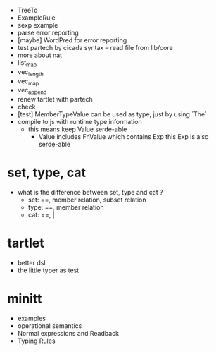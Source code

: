 - TreeTo
- ExampleRule
- sexp example
- parse error reporting
- [maybe] WordPred for error reporting
- test partech by cicada syntax -- read file from lib/core
- more about nat
- list_map
- vec_length
- vec_map
- vec_append
- renew tartlet with partech
- check
- [test] MemberTypeValue can be used as type, just by using `The`
- compile to js with runtime type information
  - this means keep Value serde-able
    - Value includes FnValue which contains Exp
      this Exp is also serde-able
* set, type, cat
- what is the difference between set, type and cat ?
  - set: ==, member relation, subset relation
  - type: ==, member relation
  - cat: ==, |
* tartlet
- better dsl
- the little typer as test
* minitt
- examples
- operational semantics
- Normal expressions and Readback
- Typing Rules
